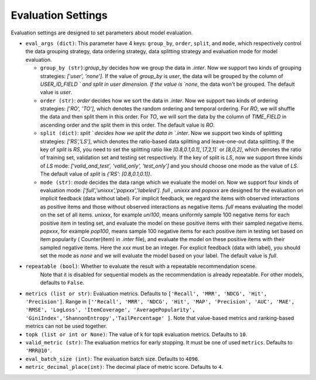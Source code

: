 Evaluation Settings
===========================
Evaluation settings are designed to set parameters about model evaluation.



- ``eval_args (dict)``:  This parameter have 4 keys: ``group_by``, ``order``, ``split``, and ``mode``, 
  which respectively control the data grouping strategy, data ordering strategy, data splitting strategy
  and evaluation mode for model evaluation.   
  
  - ``group_by (str)``:`group_by` decides how we group the data in `.inter`. Now we support two kinds of grouping strategies: `['user', 'none']`. If the value of `group_by` is `user`, the data will be grouped by the column of  `USER_ID_FIELD ` and split in user dimension. If the value is `none`, the data won't be grouped. The default value is `user`.   

  - ``order (str)``: `order` decides how we sort the data in `.inter`. Now we support two kinds of ordering strategies: `['RO', 'TO']`, which denotes the random ordering and temporal ordering. For `RO`, we will shuffle the data and then split them in this order. For `TO`, we will sort the data by the column of `TIME_FIELD` in ascending order and the split them in this order. The default value is `RO`.
  
  - ``split (dict)``: `split ` decides how we split the data in `.inter`. Now we support two kinds of splitting strategies: `['RS','LS']`, which denotes the ratio-based data splitting and leave-one-out data splitting. If the key of `split` is `RS`, you need to set the splitting ratio like `[0.8,0.1,0.1]`,`[7,2,1]` or `[8,0,2]`, which denotes the ratio of training set, validation set and testing set respectively. If the key of split is `LS`, now we support three kinds of `LS` mode: `['valid_and_test', 'valid_only', 'test_only']` and you should choose one mode as the value of `LS`.  The default value of `split` is `{'RS': [0.8,0.1,0.1]}`.
  
  - ``mode (str)``: `mode` decides the data range which we evaluate the model on. Now we support four kinds of evaluation mode: `['full','unixxx','popxxx','labeled']`. `full` , `unixxx` and `popxxx` are designed for the evaluation on implicit feedback (data without label). For implicit feedback, we regard the items with observed interactions as positive items and those without observed interactions as negative items. `full` means evaluating the model on the set of all items. `unixxx`, for example `uni100`,  means uniformly sample 100 negative items for each positive item in testing set, and evaluate the model on these positive items with their sampled negative items. `popxxx`, for example `pop100`, means sample 100 negative items for each positive item in testing set based on item popularity ( Counter(item) in `.inter` file), and evaluate the model on these positive items with their sampled negative items. Here the `xxx` must be an integer. For explicit feedback (data with label), you should set the mode as `none` and we will evaluate the model based on your label. The default value is `full`.

- ``repeatable (bool)``: Whether to evaluate the result with a repeatable recommendation scene.
    Note that it is disabled for sequential models as the recommendation is already repeatable.
    For other models, defaults to ``False``.
- ``metrics (list or str)``: Evaluation metrics. Defaults to
  ``['Recall', 'MRR', 'NDCG', 'Hit', 'Precision']``. Range in
  ``[''Recall', 'MRR', 'NDCG', 'Hit', 'MAP', 'Precision', 'AUC',
  'MAE', 'RMSE', 'LogLoss', 'ItemCoverage', 'AveragePopularity', 
  'GiniIndex','ShannonEntropy','TailPercentage' ]``. Note that value-based 
  metrics and ranking-based metrics can not be used together.
- ``topk (list or int or None)``: The value of k for topk evaluation metrics.
  Defaults to ``10``.
- ``valid_metric (str)``: The evaluation metrics for early stopping. 
  It must be one of used ``metrics``. Defaults to ``'MRR@10'``.
- ``eval_batch_size (int)``: The evaluation batch size. Defaults to ``4096``.
- ``metric_decimal_place(int)``: The decimal place of metric score. Defaults to ``4``.

